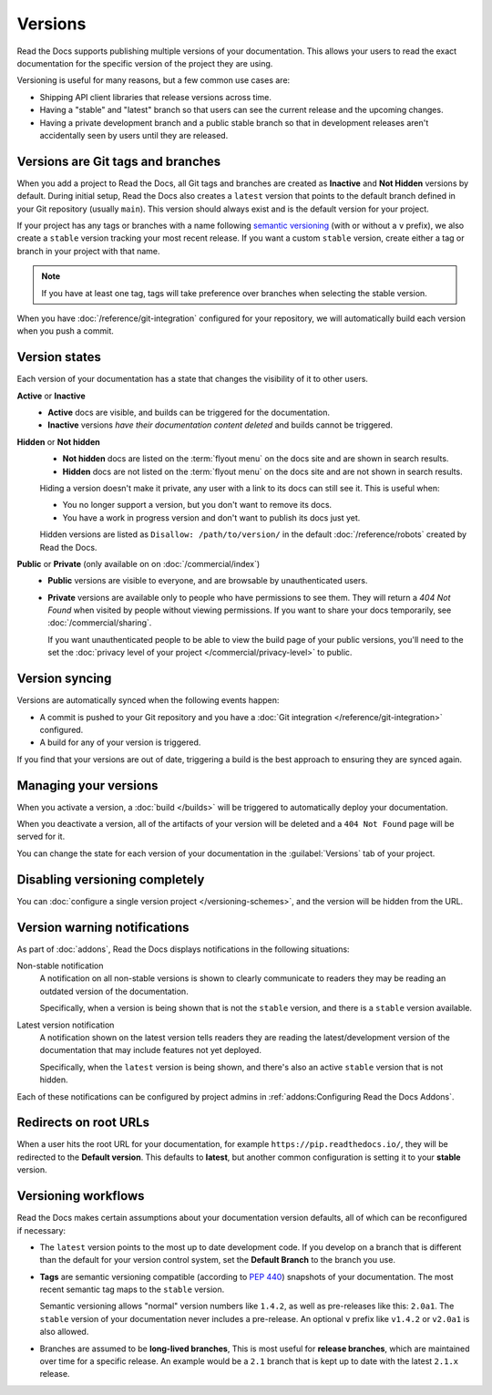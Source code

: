Versions
========

Read the Docs supports publishing multiple versions of your documentation.
This allows your users to read the exact documentation for the specific version of the project they are using.

Versioning is useful for many reasons, but a few common use cases are:

* Shipping API client libraries that release versions across time.
* Having a "stable" and "latest" branch so that users can see the current release and the upcoming changes.
* Having a private development branch and a public stable branch so that in development releases aren't accidentally seen by users until they are released.

Versions are Git tags and branches
----------------------------------

When you add a project to Read the Docs,
all Git tags and branches are created as **Inactive** and **Not Hidden** versions by default.
During initial setup, Read the Docs also creates a ``latest`` version
that points to the default branch defined in your Git repository (usually ``main``).
This version should always exist and is the default version for your project.

If your project has any tags or branches with a name following
`semantic versioning <https://semver.org/>`_ (with or without a ``v`` prefix),
we also create a ``stable`` version tracking your most recent release.
If you want a custom ``stable`` version,
create either a tag or branch in your project with that name.

.. note::
   If you have at least one tag,
   tags will take preference over branches when selecting the stable version.

When you have :doc:`/reference/git-integration` configured for your repository,
we will automatically build each version when you push a commit.

Version states
--------------

Each version of your documentation has a state that changes the visibility of it to other users.

**Active** or **Inactive**
  - **Active** docs are visible, and builds can be triggered for the documentation.
  - **Inactive** versions *have their documentation content deleted* and builds cannot be triggered.

**Hidden** or **Not hidden**
  - **Not hidden** docs are listed on the :term:`flyout menu` on the docs site
    and are shown in search results.
  - **Hidden** docs are not listed on the :term:`flyout menu` on the docs site
    and are not shown in search results.

  Hiding a version doesn't make it private,
  any user with a link to its docs can still see it.
  This is useful when:

  - You no longer support a version, but you don't want to remove its docs.
  - You have a work in progress version and don't want to publish its docs just yet.

  Hidden versions are listed as ``Disallow: /path/to/version/``
  in the default :doc:`/reference/robots` created by Read the Docs.

**Public** or **Private** (only available on on :doc:`/commercial/index`)
  - **Public** versions are visible to everyone, and are browsable by unauthenticated users.
  - **Private** versions are available only to people who have permissions to see them.
    They will return a `404 Not Found` when visited by people without viewing permissions.
    If you want to share your docs temporarily, see :doc:`/commercial/sharing`.

    If you want unauthenticated people to be able to view the build page of your public versions,
    you'll need to the set the :doc:`privacy level of your project </commercial/privacy-level>` to public.

Version syncing
---------------

Versions are automatically synced when the following events happen:

* A commit is pushed to your Git repository and you have a :doc:`Git integration </reference/git-integration>` configured.
* A build for any of your version is triggered.

If you find that your versions are out of date,
triggering a build is the best approach to ensuring they are synced again.

Managing your versions
----------------------

When you activate a version,
a :doc:`build </builds>` will be triggered to automatically deploy your documentation.

When you deactivate a version,
all of the artifacts of your version will be deleted and a ``404 Not Found`` page will be served for it.

You can change the state for each version of your documentation in the :guilabel:`Versions` tab of your project.

Disabling versioning completely
-------------------------------

You can :doc:`configure a single version project </versioning-schemes>`,
and the version will be hidden from the URL.

Version warning notifications
-----------------------------

As part of :doc:`addons`, Read the Docs displays notifications in the following situations:

Non-stable notification
    A notification on all non-stable versions is shown to clearly communicate to readers they may be reading an outdated version of the documentation.

    Specifically, when a version is being shown that is not the ``stable`` version, and there is a ``stable``
    version available.

Latest version notification
    A notification shown on the latest version tells readers they are reading the latest/development version of the documentation that may include features not yet deployed.

    Specifically, when the ``latest`` version is being shown, and there's also an active ``stable`` version that is not hidden.

Each of these notifications can be configured by project admins in :ref:`addons:Configuring Read the Docs Addons`.

Redirects on root URLs
----------------------

When a user hits the root URL for your documentation,
for example ``https://pip.readthedocs.io/``,
they will be redirected to the **Default version**.
This defaults to **latest**,
but another common configuration is setting it to your **stable** version.

Versioning workflows
--------------------

Read the Docs makes certain assumptions about your documentation version defaults,
all of which can be reconfigured if necessary:

- The ``latest`` version points to the most up to date development code.
  If you develop on a branch that is different than the default for your version control system,
  set the **Default Branch** to the branch you use.

- **Tags** are semantic versioning compatible (according to  `PEP 440`_) snapshots
  of your documentation. The most recent semantic tag maps to the ``stable`` version.

  Semantic versioning allows "normal" version numbers like ``1.4.2``, as
  well as pre-releases like this: ``2.0a1``. The ``stable`` version of your documentation never includes a pre-release.
  An optional ``v`` prefix like ``v1.4.2`` or ``v2.0a1`` is also allowed.

- Branches are assumed to be **long-lived branches**,
  This is most useful for **release branches**, which are maintained over time for a specific release.
  An example would be a ``2.1`` branch that is kept up to date with the latest ``2.1.x`` release.

.. _PEP 440: https://www.python.org/dev/peps/pep-0440/
